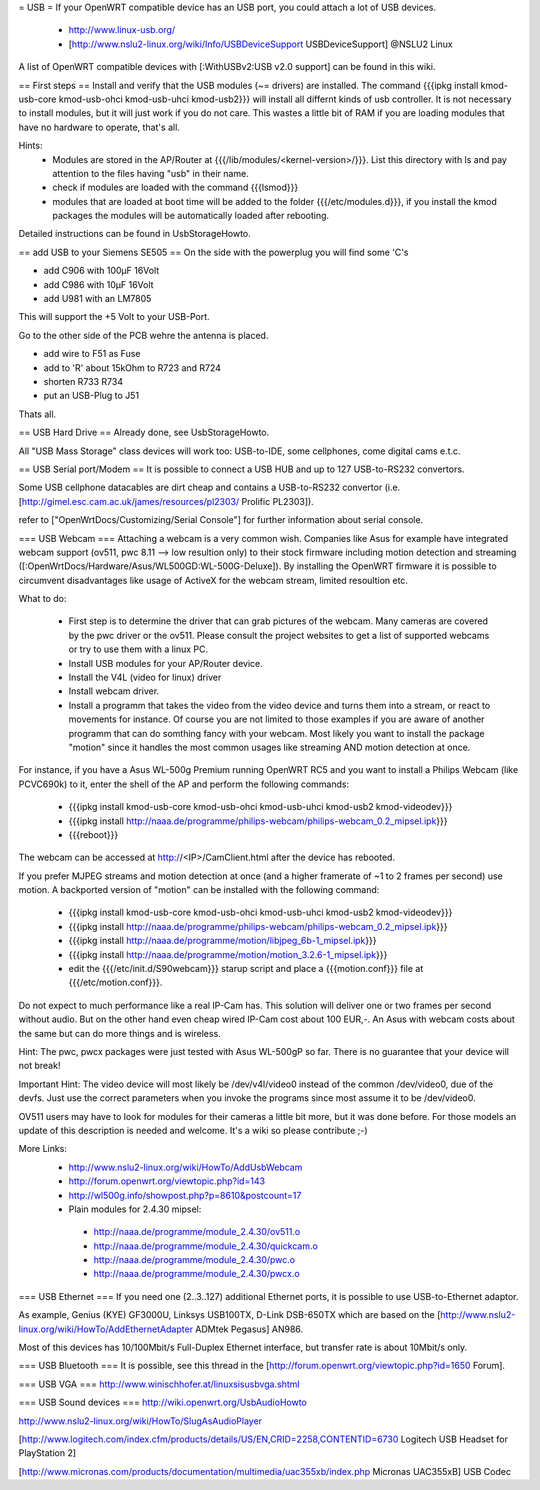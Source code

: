 = USB =
If your OpenWRT compatible device has an USB port, you could attach a lot of USB devices.

 * http://www.linux-usb.org/
 * [http://www.nslu2-linux.org/wiki/Info/USBDeviceSupport USBDeviceSupport] @NSLU2 Linux

A list of OpenWRT compatible devices with [:WithUSBv2:USB v2.0 support] can be found in this wiki.

== First steps ==
Install and verify that the USB modules (~= drivers) are installed.
The command {{{ipkg install kmod-usb-core kmod-usb-ohci kmod-usb-uhci kmod-usb2}}} will install all differnt kinds of usb controller. It is not necessary to install modules, but it will just work if you do not care. This wastes a little bit of RAM if you are loading modules that have no hardware to operate, that's all.

Hints:
 * Modules are stored in the AP/Router at {{{/lib/modules/<kernel-version>/}}}. List this directory with ls and pay attention to the files having "usb" in their name.
 * check if modules are loaded with the command {{{lsmod}}}
 * modules that are loaded at boot time will be added to the folder {{{/etc/modules.d}}}, if you install the kmod packages the modules will be automatically loaded after rebooting.

Detailed instructions can be found in UsbStorageHowto.

== add USB to your Siemens SE505 ==
On the side with the powerplug you will find some 'C's

- add C906 with 100µF 16Volt

- add C986 with 10µF 16Volt

- add U981 with an LM7805

This will support the +5 Volt to your USB-Port.

Go to the other side of the PCB wehre the antenna is placed.

- add wire to F51 as Fuse

- add to 'R' about 15kOhm to R723 and R724

- shorten R733 R734

- put an USB-Plug to J51

Thats all.

== USB Hard Drive ==
Already done, see UsbStorageHowto.

All "USB Mass Storage" class devices will work too: USB-to-IDE, some cellphones, come digital cams e.t.c.

== USB Serial port/Modem ==
It is possible to connect a USB HUB and up to 127 USB-to-RS232 convertors.

Some USB cellphone datacables are dirt cheap and contains a USB-to-RS232 convertor (i.e. [http://gimel.esc.cam.ac.uk/james/resources/pl2303/ Prolific PL2303]).

refer to ["OpenWrtDocs/Customizing/Serial Console"] for further information about serial console.

=== USB Webcam ===
Attaching a webcam is a very common wish. Companies like Asus for example have integrated webcam support (ov511, pwc 8.11 --> low resultion only) to their stock firmware including motion detection and streaming ([:OpenWrtDocs/Hardware/Asus/WL500GD:WL-500G-Deluxe]). By installing the OpenWRT firmware it is possible to circumvent disadvantages like usage of ActiveX for the webcam stream, limited resoultion etc.

What to do:

 * First step is to determine the driver that can grab pictures of the webcam. Many cameras are covered by the pwc driver or the ov511. Please consult the project websites to get a list of supported webcams or try to use them with a linux PC.
 * Install USB modules for your AP/Router device.
 * Install the V4L (video for linux) driver
 * Install webcam driver.
 * Install a programm that  takes the video from the video device and turns them into a stream, or react to movements for instance. Of course you are not limited to those examples if you are aware of another programm that can do somthing fancy with your webcam. Most likely you want to install the package "motion" since it handles the most common usages like streaming AND motion detection at once.
For instance, if you have a Asus WL-500g Premium running OpenWRT RC5 and you want to install a Philips Webcam (like PCVC690k) to it, enter the shell of the AP and perform the following commands:

 * {{{ipkg install kmod-usb-core kmod-usb-ohci kmod-usb-uhci kmod-usb2 kmod-videodev}}}
 * {{{ipkg install http://naaa.de/programme/philips-webcam/philips-webcam_0.2_mipsel.ipk}}}
 * {{{reboot}}}
The webcam can be accessed at http://<IP>/CamClient.html after the device has rebooted.

If you prefer MJPEG streams and motion detection at once (and a higher framerate of ~1 to 2 frames per second) use motion. A backported version of "motion" can be installed with the following command:

 * {{{ipkg install kmod-usb-core kmod-usb-ohci kmod-usb-uhci kmod-usb2 kmod-videodev}}}
 * {{{ipkg install http://naaa.de/programme/philips-webcam/philips-webcam_0.2_mipsel.ipk}}}
 * {{{ipkg install http://naaa.de/programme/motion/libjpeg_6b-1_mipsel.ipk}}}
 * {{{ipkg install http://naaa.de/programme/motion/motion_3.2.6-1_mipsel.ipk}}}
 * edit the {{{/etc/init.d/S90webcam}}} starup script and place a {{{motion.conf}}} file at {{{/etc/motion.conf}}}.
Do not expect to much performance like a real IP-Cam has. This solution will deliver one or two frames per second without audio. But on the other hand even cheap wired IP-Cam cost about 100 EUR,-. An Asus with webcam costs about the same but can do more things and is wireless.

Hint: The pwc, pwcx packages were just tested with Asus WL-500gP so far. There is no guarantee that your device will not break!

Important Hint: The video device will most likely be /dev/v4l/video0 instead of the common /dev/video0, due of the devfs. Just use the correct parameters when you invoke the programs since most assume it to be /dev/video0.

OV511 users may have to look for modules for their cameras a little bit more, but it was done before. For those models an update of this description is needed and welcome. It's a wiki so please contribute ;-)

More Links:
 * http://www.nslu2-linux.org/wiki/HowTo/AddUsbWebcam
 * http://forum.openwrt.org/viewtopic.php?id=143
 * http://wl500g.info/showpost.php?p=8610&postcount=17

 * Plain modules for 2.4.30 mipsel:
  * http://naaa.de/programme/module_2.4.30/ov511.o
  * http://naaa.de/programme/module_2.4.30/quickcam.o
  * http://naaa.de/programme/module_2.4.30/pwc.o
  * http://naaa.de/programme/module_2.4.30/pwcx.o

=== USB Ethernet ===
If you need one (2..3..127) additional Ethernet ports, it is possible to use USB-to-Ethernet adaptor.

As example, Genius (KYE) GF3000U, Linksys USB100TX, D-Link DSB-650TX which are based on the [http://www.nslu2-linux.org/wiki/HowTo/AddEthernetAdapter ADMtek Pegasus] AN986.

Most of this devices has 10/100Mbit/s Full-Duplex Ethernet interface, but transfer rate is about 10Mbit/s only.

=== USB Bluetooth ===
It is possible, see this thread in the [http://forum.openwrt.org/viewtopic.php?id=1650 Forum].

=== USB VGA ===
http://www.winischhofer.at/linuxsisusbvga.shtml

=== USB Sound devices ===
http://wiki.openwrt.org/UsbAudioHowto

http://www.nslu2-linux.org/wiki/HowTo/SlugAsAudioPlayer

[http://www.logitech.com/index.cfm/products/details/US/EN,CRID=2258,CONTENTID=6730 Logitech USB Headset for PlayStation 2]

[http://www.micronas.com/products/documentation/multimedia/uac355xb/index.php Micronas UAC355xB] USB Codec
